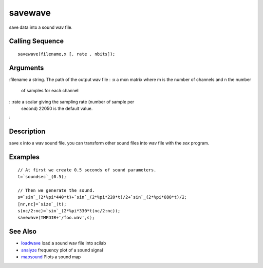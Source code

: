 


savewave
========

save data into a sound wav file.



Calling Sequence
~~~~~~~~~~~~~~~~


::

    savewave(filename,x [, rate , nbits]);




Arguments
~~~~~~~~~

:filename a string. The path of the output wav file
: :x a mxn matrix where m is the number of channels and n the number
  of samples for each channel
: :rate a scalar giving the sampling rate (number of sample per
  second) 22050 is the default value.
:



Description
~~~~~~~~~~~

save x into a wav sound file. you can transform other sound files into
wav file with the `sox` program.



Examples
~~~~~~~~


::

    // At first we create 0.5 seconds of sound parameters.
    t=`soundsec`_(0.5);
    
    // Then we generate the sound.
    s=`sin`_(2*%pi*440*t)+`sin`_(2*%pi*220*t)/2+`sin`_(2*%pi*880*t)/2;
    [nr,nc]=`size`_(t);
    s(nc/2:nc)=`sin`_(2*%pi*330*t(nc/2:nc));
    savewave(TMPDIR+'/foo.wav',s);




See Also
~~~~~~~~


+ `loadwave`_ load a sound wav file into scilab
+ `analyze`_ frequency plot of a sound signal
+ `mapsound`_ Plots a sound map


.. _loadwave: loadwave.html
.. _analyze: analyze.html
.. _mapsound: mapsound.html



